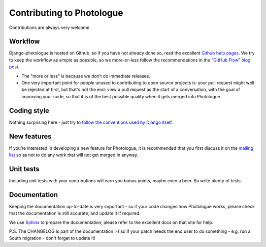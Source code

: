 ##########################
Contributing to Photologue
##########################

Contributions are always very welcome.

Workflow
--------
Django-photologue is hosted on Github, so if you have not already done so, read the excellent
`Github help pages <https://help.github.com/articles/fork-a-repo>`_. We try to keep the workflow
as simple as possible, so we more-or-less follow the recommendations in the 
`"GitHub Flow" blog post <http://scottchacon.com/2011/08/31/github-flow.html>`_.

* The "more or less" is because we don't do immediate releases.
* One very important point for people unused to contributing to open source
  projects is: your pull request might well be rejected at first, but that's not the end; view a pull
  request as the start of a conversation, with the goal of improving your code, so that it is of the best 
  possible quality when it gets merged into Photologue.

Coding style
------------
Nothing surprising here - just try to `follow the conventions used by Django itself 
<https://docs.djangoproject.com/en/1.4/internals/contributing/writing-code/>`_.

New features
------------
If you’re interested in developing a new feature for Photologue, it is recommended that you first 
discuss it on the `mailing list <http://groups.google.com/group/django-photologue>`_ so as not to 
do any work that will not get merged in anyway.

Unit tests
----------
Including unit tests with your contributions will earn you bonus points, maybe even a beer. So write
plenty of tests.

Documentation
-------------
Keeping the documentation up-to-date is very important - so if your code changes
how Photologue works, please check that the documentation is still accurate, and
update it if required.

We use `Sphinx <http://sphinx.pocoo.org/>`_ to prepare the documentation; please refer to the excellent docs
on that site for help.

P.S. The CHANGELOG is part of the documentation :-) so if your patch needs the
end user to do something - e.g. run a South migration - don't forget to update
it!
